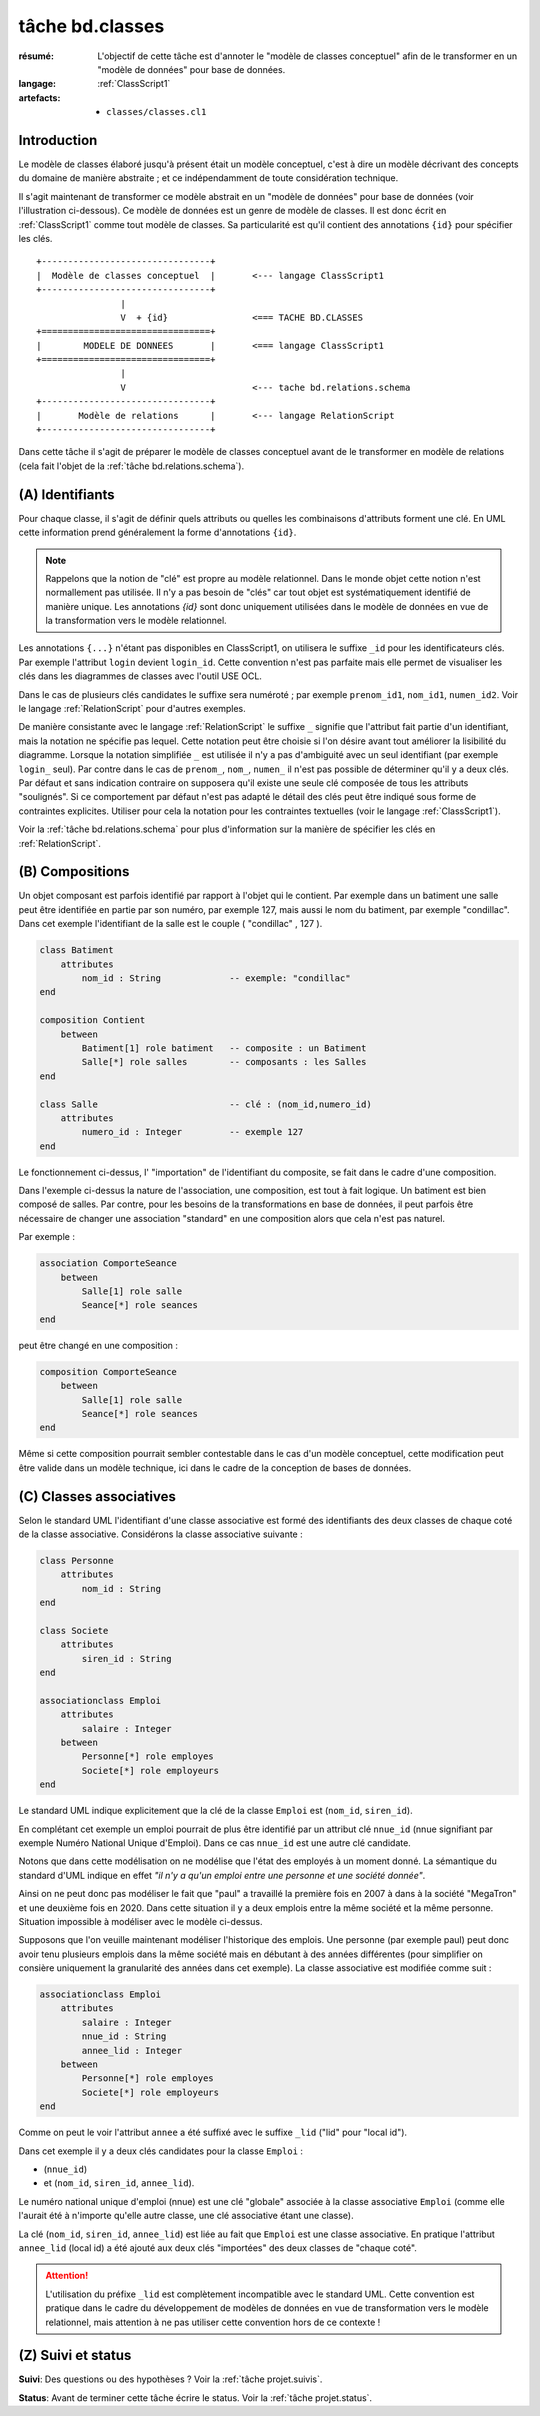 ..  _`tâche bd.classes`:

tâche bd.classes
================

:résumé: L'objectif de cette tâche est d'annoter le "modèle de
    classes conceptuel" afin de le transformer en un "modèle de données"
    pour base de données.

:langage: :ref:`ClassScript1`
:artefacts:
    * ``classes/classes.cl1``


Introduction
------------

Le modèle de classes élaboré jusqu'à présent était un modèle
conceptuel, c'est à dire un modèle décrivant des concepts du domaine de
manière abstraite ; et ce indépendamment de toute considération
technique.

Il s'agit maintenant de transformer ce modèle abstrait en un "modèle
de données" pour base de données (voir l'illustration ci-dessous).
Ce modèle de données est un genre de modèle de classes. Il est donc
écrit en :ref:`ClassScript1` comme tout modèle de classes. Sa particularité
est qu'il contient des annotations ``{id}`` pour spécifier les clés.

::

        +--------------------------------+
        |  Modèle de classes conceptuel  |       <--- langage ClassScript1
        +--------------------------------+
                        |
                        V  + {id}                <=== TACHE BD.CLASSES
        +================================+
        |        MODELE DE DONNEES       |       <=== langage ClassScript1
        +================================+
                        |
                        V                        <--- tache bd.relations.schema
        +--------------------------------+
        |       Modèle de relations      |       <--- langage RelationScript
        +--------------------------------+

Dans cette tâche il s'agit de préparer
le modèle de classes conceptuel avant de le transformer en modèle
de relations (cela fait l'objet de la :ref:`tâche bd.relations.schema`).


(A) Identifiants
----------------

Pour chaque classe, il s'agit de définir quels attributs ou quelles les
combinaisons d'attributs forment une clé. En UML cette information prend
généralement la forme d'annotations ``{id}``.

..  note::

    Rappelons que la notion de "clé" est propre au modèle relationnel.
    Dans le monde objet cette notion n'est normallement pas utilisée.
    Il n'y a pas besoin de "clés" car tout objet est systématiquement
    identifié de manière unique. Les annotations `{id}` sont donc
    uniquement utilisées dans le modèle de données en vue de la
    transformation vers le modèle relationnel.

Les annotations ``{...}`` n'étant pas disponibles en ClassScript1, on
utilisera le suffixe ``_id`` pour les identificateurs clés.
Par exemple l'attribut ``login`` devient ``login_id``.
Cette convention n'est pas parfaite mais elle permet de
visualiser les clés dans les diagrammes de classes avec l'outil USE OCL.

Dans le cas de plusieurs clés candidates le suffixe sera numéroté ;
par exemple ``prenom_id1``, ``nom_id1``, ``numen_id2``. Voir le
langage :ref:`RelationScript` pour d'autres exemples.

De manière consistante avec le langage :ref:`RelationScript` le suffixe
``_`` signifie que l'attribut fait partie d'un identifiant, mais la
notation ne spécifie pas lequel. Cette notation peut être choisie si
l'on désire avant tout améliorer la lisibilité du diagramme.
Lorsque la notation simplifiée ``_`` est utilisée il n'y a pas
d'ambiguité avec un seul identifiant (par exemple ``login_`` seul).
Par contre dans le cas de ``prenom_``, ``nom_``, ``numen_`` il n'est
pas possible de déterminer qu'il y a deux clés. Par défaut et sans
indication contraire on supposera qu'il existe une seule clé composée
de tous les attributs "soulignés". Si ce comportement par défaut
n'est pas adapté le détail des clés peut être indiqué sous forme de
contraintes explicites. Utiliser pour cela la notation pour
les contraintes textuelles (voir le langage :ref:`ClassScript1`).

Voir la :ref:`tâche bd.relations.schema` pour
plus d'information sur la manière de spécifier les clés en
:ref:`RelationScript`.

(B) Compositions
----------------


..  comment POUR LA VERSION AVEC {lid}
    Dans certains cas les objets d'une classe doivent être identifiés
    non pas de manière directe, avec son/ses identifiants, mais par
    rapport aux objets composites les contenant. Dans ce cas on utilise
    le suffixe ``_lid`` pour ``local id``, identificateur local.

Un objet composant est parfois identifié par rapport à l'objet qui
le contient.
Par exemple dans un batiment une salle peut être identifiée en partie
par son numéro, par exemple 127, mais aussi le nom du batiment, par
exemple "condillac". Dans cet exemple l'identifiant de la salle
est le couple ( "condillac" , 127 ).

..  comment
    Le numéro de salle (127)
    est un identificateur "local" par rapport au batiment. ::

..  code-block:: ClassScript1

    class Batiment
        attributes
            nom_id : String             -- exemple: "condillac"
    end

    composition Contient
        between
            Batiment[1] role batiment   -- composite : un Batiment
            Salle[*] role salles        -- composants : les Salles
    end

    class Salle                         -- clé : (nom_id,numero_id)
        attributes
            numero_id : Integer         -- exemple 127
    end



Le fonctionnement ci-dessus, l' "importation" de
l'identifiant du composite, se fait dans le cadre d'une
composition.

Dans l'exemple ci-dessus la nature de l'association, une composition,
est tout à fait logique. Un batiment est bien composé de salles.
Par contre, pour les besoins de la transformations en base de données,
il peut parfois être nécessaire de changer une association "standard" en
une composition alors que cela n'est pas naturel.

Par exemple :

..  code-block:: ClassScript1

    association ComporteSeance
        between
            Salle[1] role salle
            Seance[*] role seances
    end

peut être changé en une composition :

..  code-block:: ClassScript1

    composition ComporteSeance
        between
            Salle[1] role salle
            Seance[*] role seances
    end

Même si cette composition pourrait sembler contestable dans le cas d'un
modèle conceptuel, cette modification peut être valide dans un modèle
technique, ici dans le cadre de la conception de bases de données.

(C) Classes associatives
------------------------

Selon le standard UML l'identifiant d'une classe associative est
formé des identifiants des deux classes de chaque coté de la classe
associative. Considérons la classe associative suivante :

..  code-block:: ClassScript1

    class Personne
        attributes
            nom_id : String
    end

    class Societe
        attributes
            siren_id : String
    end

    associationclass Emploi
        attributes
            salaire : Integer
        between
            Personne[*] role employes
            Societe[*] role employeurs
    end

Le standard UML indique explicitement que la clé de la classe
``Emploi`` est (``nom_id``, ``siren_id``).

En complétant cet exemple un emploi pourrait de plus être identifié
par un attribut clé ``nnue_id`` (nnue signifiant par exemple Numéro
National Unique d'Emploi). Dans ce cas ``nnue_id`` est une autre clé
candidate.

Notons que dans cette modélisation on ne modélise que
l'état des employés à un moment donné. La sémantique du standard d'UML
indique en effet *"il n'y a qu'un emploi entre une personne
et une société donnée"*.

Ainsi on ne peut donc pas modéliser le fait que "paul" a travaillé la
première fois en 2007 à dans à la société "MegaTron" et une deuxième fois
en 2020. Dans cette situation il y a deux emplois entre la même société et
la même personne. Situation impossible à modéliser avec le modèle
ci-dessus.

Supposons que l'on veuille maintenant modéliser l'historique des emplois.
Une personne (par exemple paul) peut donc avoir tenu plusieurs
emplois dans la même société mais en débutant à des années
différentes (pour simplifier on consière uniquement la granularité
des années dans cet exemple). La classe associative est modifiée comme
suit :

..  code-block:: ClassScript1

    associationclass Emploi
        attributes
            salaire : Integer
            nnue_id : String
            annee_lid : Integer
        between
            Personne[*] role employes
            Societe[*] role employeurs
    end

Comme on peut le voir l'attribut ``annee`` a été suffixé avec le suffixe
``_lid`` ("lid" pour "local id").

Dans cet exemple il y a deux clés candidates pour la classe ``Emploi`` :

*   (``nnue_id``)
*   et (``nom_id``, ``siren_id``, ``annee_lid``).

Le numéro national unique d'emploi (nnue) est une clé "globale" associée
à la classe associative ``Emploi`` (comme elle l'aurait été à
n'importe qu'elle autre classe, une clé associative étant une classe).

La clé (``nom_id``, ``siren_id``, ``annee_lid``) est
liée au fait que ``Emploi`` est une classe associative.
En pratique l'attribut ``annee_lid``
(local id) a été ajouté aux deux clés "importées" des deux classes
de "chaque coté".

..  attention::

    L'utilisation du préfixe ``_lid`` est complètement incompatible avec
    le standard UML. Cette convention est pratique dans le cadre du
    développement de modèles de données en vue de transformation vers
    le modèle relationnel, mais attention à ne pas utiliser cette
    convention hors de ce contexte !

(Z) Suivi et status
-------------------

**Suivi**: Des questions ou des hypothèses ? Voir la
:ref:`tâche projet.suivis`.

**Status**: Avant de terminer cette tâche écrire le status. Voir la
:ref:`tâche projet.status`.
